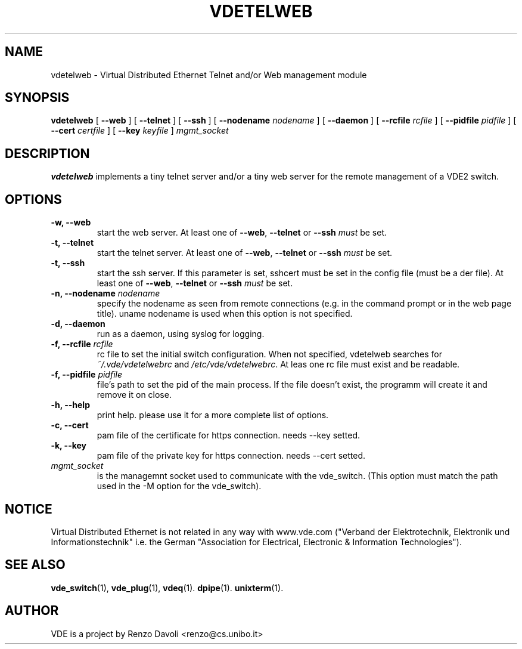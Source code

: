 .\" Copyright (c) 2004-2005 Renzo Davoli, 2008 Ludovico Gardenghi
.\"
.\" This is free documentation; you can redistribute it and/or
.\" modify it under the terms of the GNU General Public License as
.\" published by the Free Software Foundation; either version 2 of
.\" the License, or (at your option) any later version.
.\"
.\" The GNU General Public License's references to "object code"
.\" and "executables" are to be interpreted as the output of any
.\" document formatting or typesetting system, including
.\" intermediate and printed output.
.\"
.\" This manual is distributed in the hope that it will be useful,
.\" but WITHOUT ANY WARRANTY; without even the implied warranty of
.\" MERCHANTABILITY or FITNESS FOR A PARTICULAR PURPOSE.  See the
.\" GNU General Public License for more details.
.\"
.\" You should have received a copy of the GNU General Public
.\" License along with this manual; if not, write to the Free
.\" Software Foundation, Inc., 675 Mass Ave, Cambridge, MA 02139,
.\" USA.

.TH VDETELWEB 1 "June 16, 2008" "Virtual Distributed Ethernet"
.SH NAME
vdetelweb \- Virtual Distributed Ethernet Telnet and/or Web management module
.SH SYNOPSIS
.B vdetelweb 
[ 
.BI \-\-web  
] 
[ 
.BI \-\-telnet 
]  
[ 
.BI \-\-ssh 
] 
[ 
.BI \-\-nodename
.I nodename
] 
[
.BI \-\-daemon 
]
[
.BI \-\-rcfile
.I rcfile
]
[
.BI \-\-pidfile
.I pidfile
]
[
.BI \-\-cert
.I certfile
]
[
.BI \-\-key
.I keyfile
]
.I mgmt_socket
.br
.SH DESCRIPTION
\fBvdetelweb\fP 
implements a tiny telnet server and/or a tiny web server for the remote management
of a VDE2 switch.
.br
.SH OPTIONS
.TP
.B \-w, \-\-web
start the web server. At least one of \fB\-\-web\fP, \fB\-\-telnet\fP or \fB\-\-ssh\fP \fImust\fP be set.
.TP
.B \-t, \-\-telnet
start the telnet server. At least one of \fB\-\-web\fP, \fB\-\-telnet\fP or \fB\-\-ssh\fP \fImust\fP be set.
.TP
.B \-t, \-\-ssh
start the ssh server. If this parameter is set, sshcert must be set in the config file (must be a der file).
At least one of \fB\-\-web\fP, \fB\-\-telnet\fP or \fB\-\-ssh\fP \fImust\fP be set.
.TP
.B \-n, \-\-nodename \fInodename\fP
specify the nodename as seen from remote connections (e.g. in the command prompt or
in the web page title). uname nodename is used when this option is not specified.
.TP
.B \-d, \-\-daemon
run as a daemon, using syslog for logging.
.TP
.B \-f, \-\-rcfile \fIrcfile\fP
rc file to set the initial switch configuration.
When not specified, vdetelweb searches for \fI~/.vde/vdetelwebrc\fP and
\fI/etc/vde/vdetelwebrc\fP. At leas one rc file must exist and be readable.
.TP
.B \-f, \-\-pidfile \fIpidfile\fP
file's path to set the pid of the main process. If the file doesn't exist,
the programm will create it and remove it on close.
.TP
.B \-h, \-\-help
print help. please use it for a more complete list of options.
.TP
.B \-c, \-\-cert
pam file of the certificate for https connection. needs \-\-key setted.
.TP
.B \-k, \-\-key
pam file of the private key for https connection. needs \-\-cert setted.
.TP
.B \fImgmt_socket\fP
is the managemnt socket used to communicate with the vde_switch.
(This option must match the path used in the -M option for the vde_switch).
.SH NOTICE
Virtual Distributed Ethernet is not related in any way with
www.vde.com ("Verband der Elektrotechnik, Elektronik und Informationstechnik"
i.e. the German "Association for Electrical, Electronic & Information
Technologies").

.SH SEE ALSO
.BR vde_switch (1),
.BR vde_plug (1),
.BR vdeq (1).
.BR dpipe (1).
.BR unixterm (1).
.br
.SH AUTHOR
VDE is a project by Renzo Davoli <renzo@cs.unibo.it>
